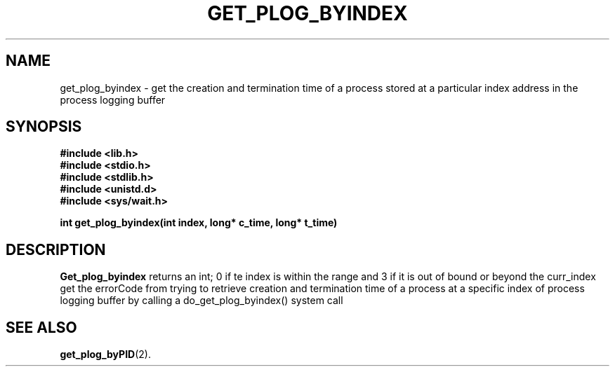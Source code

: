.\" Ya Chutiraka Project1 
.\"
.TH GET_PLOG_BYINDEX 2 "Sept 28, 2016"
.UC 4
.SH NAME
get_plog_byindex \- get the creation and termination time of a process stored at a particular index address in the process logging buffer
.SH SYNOPSIS
.ft B
.nf
#include <lib.h>
#include <stdio.h>
#include <stdlib.h>
#include <unistd.d>
#include <sys/wait.h>

int get_plog_byindex(int index, long* c_time, long* t_time)
.fi
.ft R
.SH DESCRIPTION
.B Get_plog_byindex
returns an int; 0 if te index is within the range and 3 if it is out of bound or beyond the curr_index
get the errorCode from trying to retrieve creation and termination time of a process at a specific index of process logging buffer by calling a do_get_plog_byindex() system call
.PP
.SH "SEE ALSO
.BR get_plog_byPID (2).
